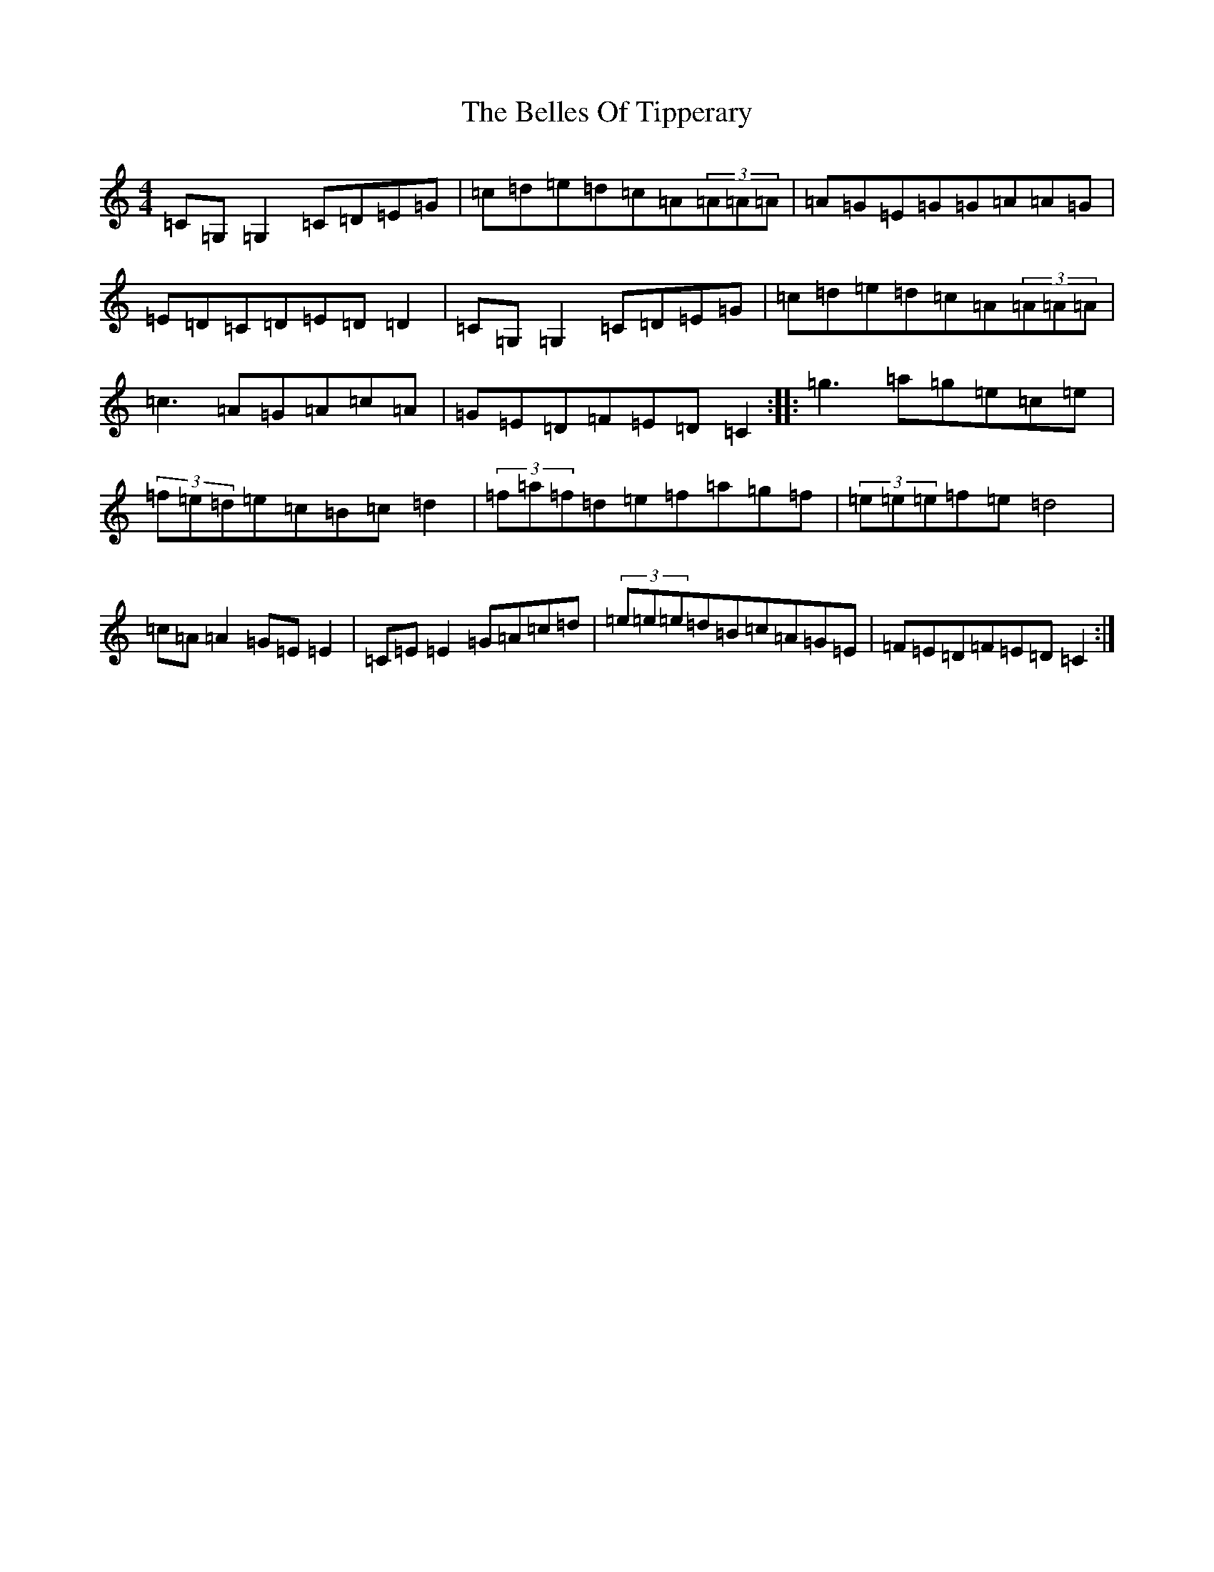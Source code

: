 X: 1692
T: Belles Of Tipperary, The
S: https://thesession.org/tunes/769#setting13889
R: reel
M:4/4
L:1/8
K: C Major
=C=G,=G,2=C=D=E=G|=c=d=e=d=c=A(3=A=A=A|=A=G=E=G=G=A=A=G|=E=D=C=D=E=D=D2|=C=G,=G,2=C=D=E=G|=c=d=e=d=c=A(3=A=A=A|=c3=A=G=A=c=A|=G=E=D=F=E=D=C2:||:=g3=a=g=e=c=e|(3=f=e=d=e=c=B=c=d2|(3=f=a=f=d=e=f=a=g=f|(3=e=e=e=f=e=d4|=c=A=A2=G=E=E2|=C=E=E2=G=A=c=d|(3=e=e=e=d=B=c=A=G=E|=F=E=D=F=E=D=C2:|
